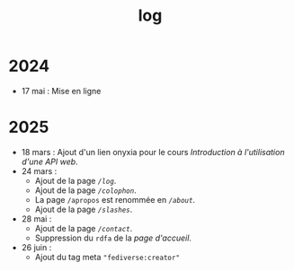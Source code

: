 #+TITLE: log
#+SLUG:log
#+OPTIONS: num:nil toc:nil

* 2024

- 17 mai : Mise en ligne

* 2025

- 18 mars : Ajout d'un lien onyxia pour le cours [[url_for:cours,slug=introduction-api][Introduction à l'utilisation d'une API web]].
- 24 mars :
  * Ajout de la page [[url_for:pages,slug=log][~/log~]].
  * Ajout de la page [[url_for:pages,slug=colophon][~/colophon~]].
  * La page ~/apropos~ est renommée en [[url_for:pages,slug=about][~/about~]].
  * Ajout de la page  [[url_for:pages,slug=slashes][~/slashes~]].
- 28 mai :
  * Ajout de la page [[url_for:pages,slug=contact][~/contact~]].
  * Suppression du ~rdfa~ de la [[url_for:index,slug=index][page d'accueil]].
- 26 juin :
  * Ajout du tag meta ~"fediverse:creator"~
